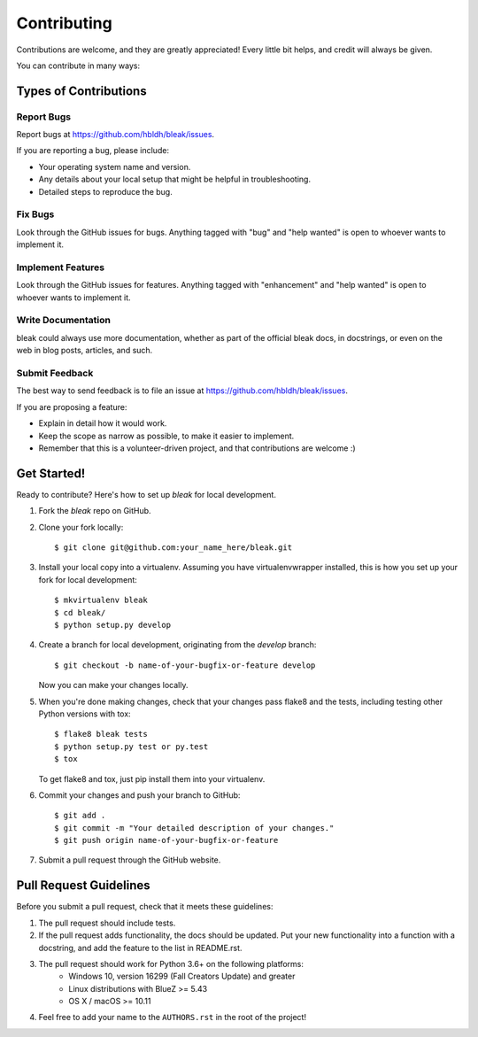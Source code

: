 .. highlight:: shell

============
Contributing
============

Contributions are welcome, and they are greatly appreciated! Every
little bit helps, and credit will always be given.

You can contribute in many ways:

Types of Contributions
----------------------

Report Bugs
~~~~~~~~~~~

Report bugs at https://github.com/hbldh/bleak/issues.

If you are reporting a bug, please include:

* Your operating system name and version.
* Any details about your local setup that might be helpful in troubleshooting.
* Detailed steps to reproduce the bug.

Fix Bugs
~~~~~~~~

Look through the GitHub issues for bugs. Anything tagged with "bug"
and "help wanted" is open to whoever wants to implement it.

Implement Features
~~~~~~~~~~~~~~~~~~

Look through the GitHub issues for features. Anything tagged with "enhancement"
and "help wanted" is open to whoever wants to implement it.

Write Documentation
~~~~~~~~~~~~~~~~~~~

bleak could always use more documentation, whether as part of the
official bleak docs, in docstrings, or even on the web in blog posts,
articles, and such.

Submit Feedback
~~~~~~~~~~~~~~~

The best way to send feedback is to file an issue at
https://github.com/hbldh/bleak/issues.

If you are proposing a feature:

* Explain in detail how it would work.
* Keep the scope as narrow as possible, to make it easier to implement.
* Remember that this is a volunteer-driven project, and that contributions
  are welcome :)

Get Started!
------------

Ready to contribute? Here's how to set up `bleak` for local development.

1. Fork the `bleak` repo on GitHub.
2. Clone your fork locally::

    $ git clone git@github.com:your_name_here/bleak.git

3. Install your local copy into a virtualenv. Assuming you have virtualenvwrapper installed, this is how you set up your fork for local development::

    $ mkvirtualenv bleak
    $ cd bleak/
    $ python setup.py develop

4. Create a branch for local development, originating from the `develop` branch::

    $ git checkout -b name-of-your-bugfix-or-feature develop

   Now you can make your changes locally.

5. When you're done making changes, check that your changes pass flake8 and the tests, including testing other Python versions with tox::

    $ flake8 bleak tests
    $ python setup.py test or py.test
    $ tox

   To get flake8 and tox, just pip install them into your virtualenv.

6. Commit your changes and push your branch to GitHub::

    $ git add .
    $ git commit -m "Your detailed description of your changes."
    $ git push origin name-of-your-bugfix-or-feature

7. Submit a pull request through the GitHub website.

Pull Request Guidelines
-----------------------

Before you submit a pull request, check that it meets these guidelines:

1. The pull request should include tests.
2. If the pull request adds functionality, the docs should be updated. Put
   your new functionality into a function with a docstring, and add the
   feature to the list in README.rst.
3. The pull request should work for Python 3.6+ on the following platforms:
    - Windows 10, version 16299 (Fall Creators Update) and greater
    - Linux distributions with BlueZ >= 5.43
    - OS X / macOS >= 10.11
4. Feel free to add your name to the ``AUTHORS.rst`` in the root of the project!

